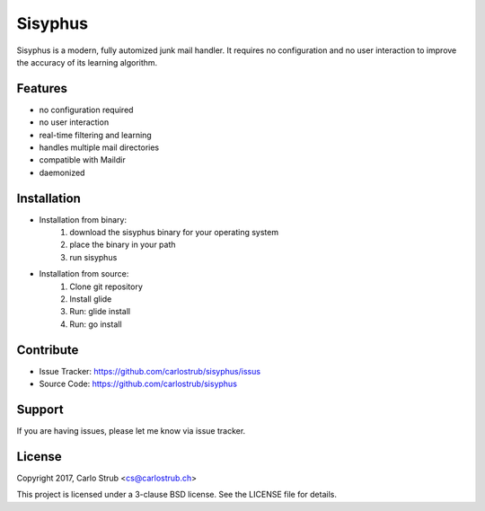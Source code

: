 ========
Sisyphus
========

Sisyphus is a modern, fully automized junk mail handler. It requires no
configuration and no user interaction to improve the accuracy of its learning
algorithm.

Features
--------

- no configuration required
- no user interaction
- real-time filtering and learning
- handles multiple mail directories
- compatible with Maildir
- daemonized

Installation
------------

- Installation from binary:
        1. download the sisyphus binary for your operating system
        2. place the binary in your path
        3. run sisyphus
- Installation from source:
        1. Clone git repository
        2. Install glide
        3. Run: glide install
        4. Run: go install

Contribute
----------

- Issue Tracker: https://github.com/carlostrub/sisyphus/issus
- Source Code: https://github.com/carlostrub/sisyphus

Support
-------

If you are having issues, please let me know via issue tracker.

License
-------
Copyright 2017, Carlo Strub <cs@carlostrub.ch>

This project is licensed under a 3-clause BSD license. See the LICENSE file for
details.

